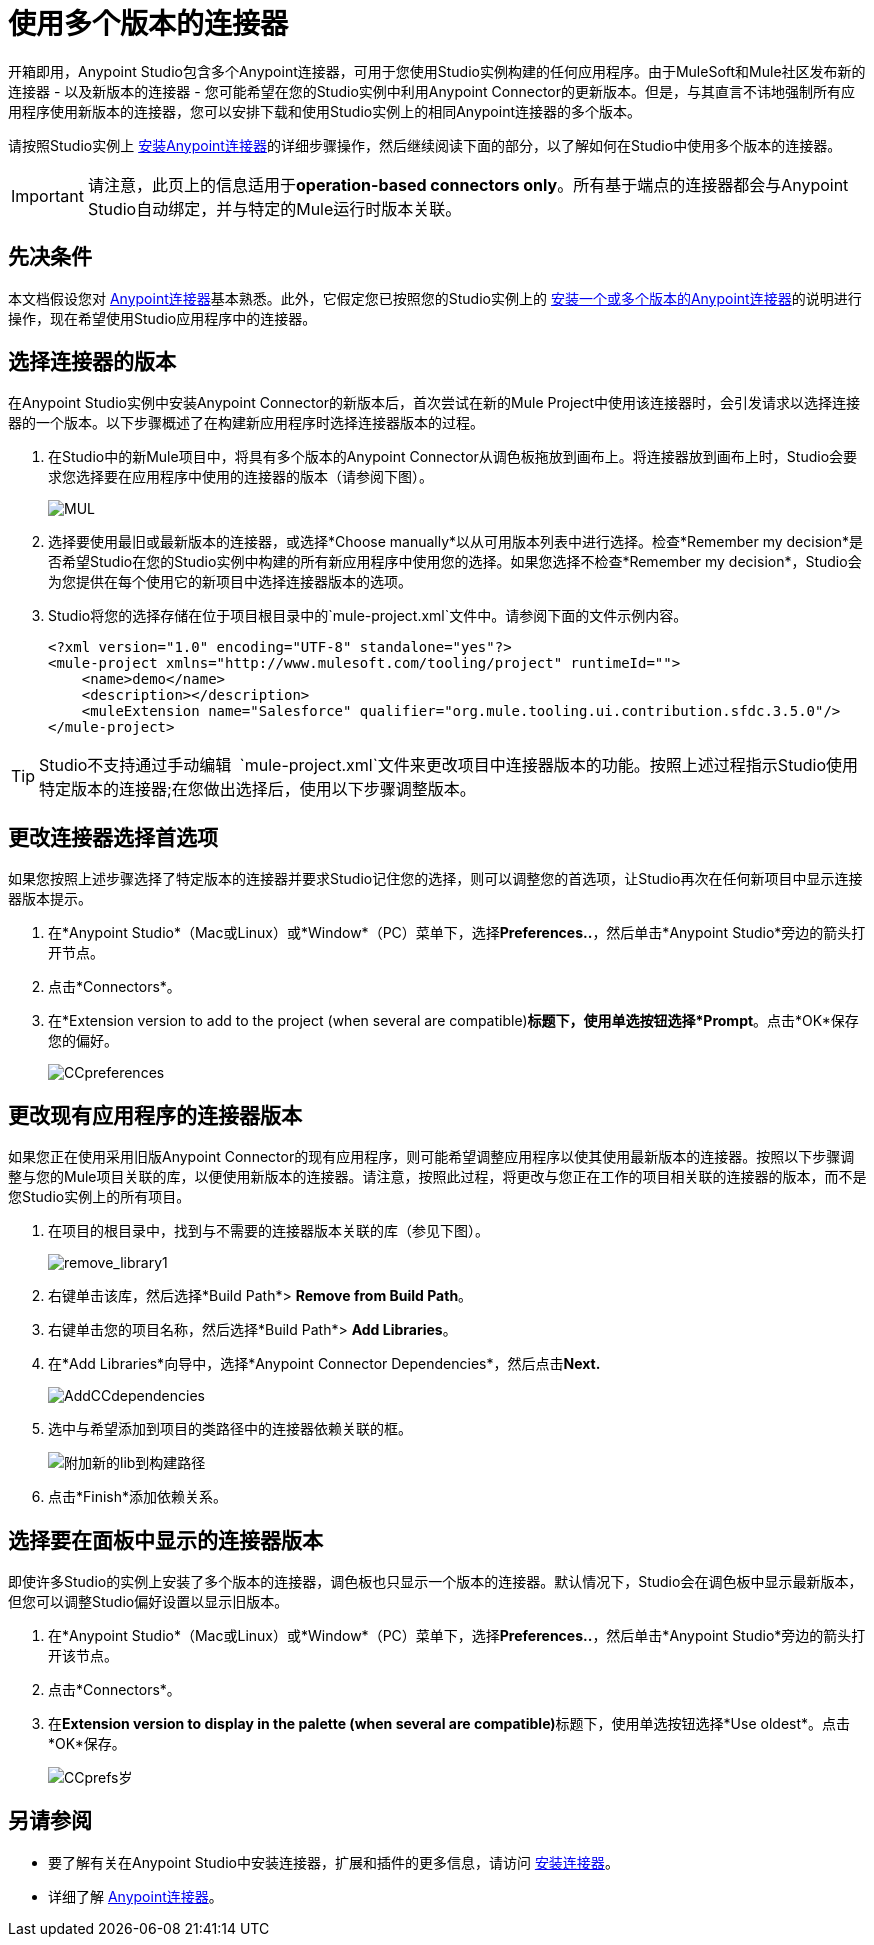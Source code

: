 = 使用多个版本的连接器
:keywords: anypoint connectors, versioning


开箱即用，Anypoint Studio包含多个Anypoint连接器，可用于您使用Studio实例构建的任何应用程序。由于MuleSoft和Mule社区发布新的连接器 - 以及新版本的连接器 - 您可能希望在您的Studio实例中利用Anypoint Connector的更新版本。但是，与其直言不讳地强制所有应用程序使用新版本的连接器，您可以安排下载和使用Studio实例上的相同Anypoint连接器的多个版本。

请按照Studio实例上 link:/mule-user-guide/v/3.8/installing-connectors[安装Anypoint连接器]的详细步骤操作，然后继续阅读下面的部分，以了解如何在Studio中使用多个版本的连接器。

[IMPORTANT]
请注意，此页上的信息适用于**operation-based connectors only**。所有基于端点的连接器都会与Anypoint Studio自动绑定，并与特定的Mule运行时版本关联。

== 先决条件

本文档假设您对 link:/mule-user-guide/v/3.8/anypoint-connectors[Anypoint连接器]基本熟悉。此外，它假定您已按照您的Studio实例上的 link:/mule-user-guide/v/3.8/installing-connectors[安装一个或多个版本的Anypoint连接器]的说明进行操作，现在希望使用Studio应用程序中的连接器。

== 选择连接器的版本

在Anypoint Studio实例中安装Anypoint Connector的新版本后，首次尝试在新的Mule Project中使用该连接器时，会引发请求以选择连接器的一个版本。以下步骤概述了在构建新应用程序时选择连接器版本的过程。

. 在Studio中的新Mule项目中，将具有多个版本的Anypoint Connector从调色板拖放到画布上。将连接器放到画布上时，Studio会要求您选择要在应用程序中使用的连接器的版本（请参阅下图）。
+
image:mul.png[MUL] +

. 选择要使用最旧或最新版本的连接器，或选择*Choose manually*以从可用版本列表中进行选择。检查*Remember my decision*是否希望Studio在您的Studio实例中构建的所有新应用程序中使用您的选择。如果您选择不检查*Remember my decision*，Studio会为您提供在每个使用它的新项目中选择连接器版本的选项。
.  Studio将您的选择存储在位于项目根目录中的`mule-project.xml`文件中。请参阅下面的文件示例内容。
+
[source,xml, linenums]
----
<?xml version="1.0" encoding="UTF-8" standalone="yes"?>
<mule-project xmlns="http://www.mulesoft.com/tooling/project" runtimeId="">
    <name>demo</name>
    <description></description>
    <muleExtension name="Salesforce" qualifier="org.mule.tooling.ui.contribution.sfdc.3.5.0"/>
</mule-project>
----

[TIP]
Studio不支持通过手动编辑** ** `mule-project.xml`文件来更改项目中连接器版本的功能。按照上述过程指示Studio使用特定版本的连接器;在您做出选择后，使用以下步骤调整版本。

== 更改连接器选择首选项

如果您按照上述步骤选择了特定版本的连接器并要求Studio记住您的选择，则可以调整您的首选项，让Studio再次在任何新项目中显示连接器版本提示。

. 在*Anypoint Studio*（Mac或Linux）或*Window*（PC）菜单下，选择**Preferences..**，然后单击*Anypoint Studio*旁边的箭头打开节点。
. 点击*Connectors*。
. 在*Extension version to add to the project (when several are compatible)*标题下，使用单选按钮选择*Prompt*。点击*OK*保存您的偏好。
+
image:CCpreferences.png[CCpreferences]

== 更改现有应用程序的连接器版本

如果您正在使用采用旧版Anypoint Connector的现有应用程序，则可能希望调整应用程序以使其使用最新版本的连接器。按照以下步骤调整与您的Mule项目关联的库，以便使用新版本的连接器。请注意，按照此过程，将更改与您正在工作的项目相关联的连接器的版本，而不是您Studio实例上的所有项目。

. 在项目的根目录中，找到与不需要的连接器版本关联的库（参见下图）。
+
image:remove_library1.png[remove_library1]

. 右键单击该库，然后选择*Build Path*> *Remove from Build Path*。
. 右键单击您的项目名称，然后选择*Build Path*> *Add Libraries*。
. 在*Add Libraries*向导中，选择*Anypoint Connector Dependencies*，然后点击**Next.**
+
image:AddCCdependencies.png[AddCCdependencies]

. 选中与希望添加到项目的类路径中的连接器依赖关联的框。
+
image:add-new-lib-to-build-path.png[附加新的lib到构建路径]

. 点击*Finish*添加依赖关系。

== 选择要在面板中显示的连接器版本

即使许多Studio的实例上安装了多个版本的连接器，调色板也只显示一个版本的连接器。默认情况下，Studio会在调色板中显示最新版本，但您可以调整Studio偏好设置以显示旧版本。

. 在*Anypoint Studio*（Mac或Linux）或*Window*（PC）菜单下，选择**Preferences..**，然后单击*Anypoint Studio*旁边的箭头打开该节点。
. 点击*Connectors*。
. 在**Extension version to display in the palette (when several are compatible)**标题下，使用单选按钮选择*Use oldest*。点击*OK*保存。
+
image:CCprefs-old.png[CCprefs岁]

== 另请参阅

* 要了解有关在Anypoint Studio中安装连接器，扩展和插件的更多信息，请访问 link:/mule-user-guide/v/3.8/installing-connectors[安装连接器]。
* 详细了解 link:/mule-user-guide/v/3.8/anypoint-connectors[Anypoint连接器]。
